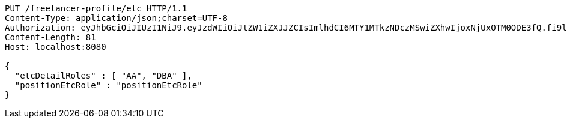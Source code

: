 [source,http,options="nowrap"]
----
PUT /freelancer-profile/etc HTTP/1.1
Content-Type: application/json;charset=UTF-8
Authorization: eyJhbGciOiJIUzI1NiJ9.eyJzdWIiOiJtZW1iZXJJZCIsImlhdCI6MTY1MTkzNDczMSwiZXhwIjoxNjUxOTM0ODE3fQ.fi9lRBwgwe3a7iXoVAeWy-S6e-lk0jz_gttLt2zwB1Q
Content-Length: 81
Host: localhost:8080

{
  "etcDetailRoles" : [ "AA", "DBA" ],
  "positionEtcRole" : "positionEtcRole"
}
----